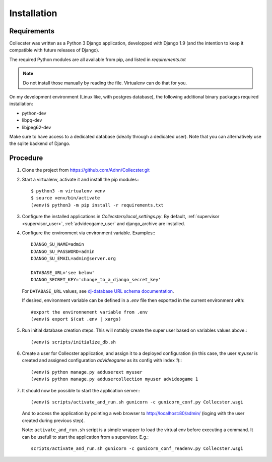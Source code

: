 ============
Installation
============

************
Requirements
************

Collecster was written as a Python 3 Django application, developped with Django 1.9 (and the intention to keep it 
compatible with future releases of Django).

The required Python modules are all available from pip, and listed in *requirements.txt*

.. note::
   Do not install those manually by reading the file. Virtualenv can do that for you.

On my development environment (Linux like, with postgres database),
the following additional binary packages required installation:

* python-dev
* libpq-dev
* libjpeg62-dev

Make sure to have access to a dedicated database (ideally through a dedicated user). Note that you can alternatively
use the sqlite backend of Django.

*********
Procedure
*********

#. Clone the project from https://github.com/Adnn/Collecster.git


#. Start a virtualenv, activate it and install the pip modules:::

       $ python3 -m virtualenv venv
       $ source venv/bin/activate
       (venv)$ python3 -m pip install -r requirements.txt


#. Configure the installed applications in *Collecsters/local_settings.py*. 
   By default, :ref:`supervisor <supervisor_user>`, :ref:`advideogame_user` and django_archive are installed.


#. Configure the environment via environment variable. Examples:::

       DJANGO_SU_NAME=admin
       DJANGO_SU_PASSWORD=admin
       DJANGO_SU_EMAIL=admin@server.org

       DATABASE_URL='see below' 
       DJANGO_SECRET_KEY='change_to_a_django_secret_key'

   For ``DATABASE_URL`` values, see `dj-database URL schema documentation <https://github.com/kennethreitz/dj-database-url#url-schema>`_.

   If desired, environment variable can be defined in a *.env* file then exported in the current environment with::

       #export the environnement variable from .env
       (venv)$ export $(cat .env | xargs)

#. Run initial database creation steps. This will notably create the super user based on variables values above.::

       (venv)$ scripts/initialize_db.sh

#. Create a user for Collecster application, and assign it to a deployed configuration 
   (in this case, the user *myuser* is created and assigned configuration *advideogame* as its config with index *1*):::

       (venv)$ python manage.py adduserext myuser
       (venv)$ python manage.py addusercollection myuser advideogame 1

#. It should now be possible to start the application server:::

       (venv)$ scripts/activate_and_run.sh gunicorn -c gunicorn_conf.py Collecster.wsgi  

   And to access the application by pointing a web browser to http://localhost:80/admin/ (loging with the user created
   during previous step).

   Note: ``activate_and_run.sh`` script is a simple wrapper to load the virtual env before executing a command.
   It can be usefull to start the application from a supervisor. E.g.::

       scripts/activate_and_run.sh gunicorn -c gunicorn_conf_readenv.py Collecster.wsgi

